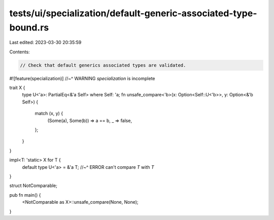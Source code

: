 tests/ui/specialization/default-generic-associated-type-bound.rs
================================================================

Last edited: 2023-03-30 20:35:59

Contents:

.. code-block:: rs

    // Check that default generics associated types are validated.

#![feature(specialization)]
//~^ WARNING `specialization` is incomplete

trait X {
    type U<'a>: PartialEq<&'a Self> where Self: 'a;
    fn unsafe_compare<'b>(x: Option<Self::U<'b>>, y: Option<&'b Self>) {
        match (x, y) {
            (Some(a), Some(b)) => a == b,
            _ => false,
        };
    }
}

impl<T: 'static> X for T {
    default type U<'a> = &'a T;
    //~^ ERROR can't compare `T` with `T`
}

struct NotComparable;

pub fn main() {
    <NotComparable as X>::unsafe_compare(None, None);
}


